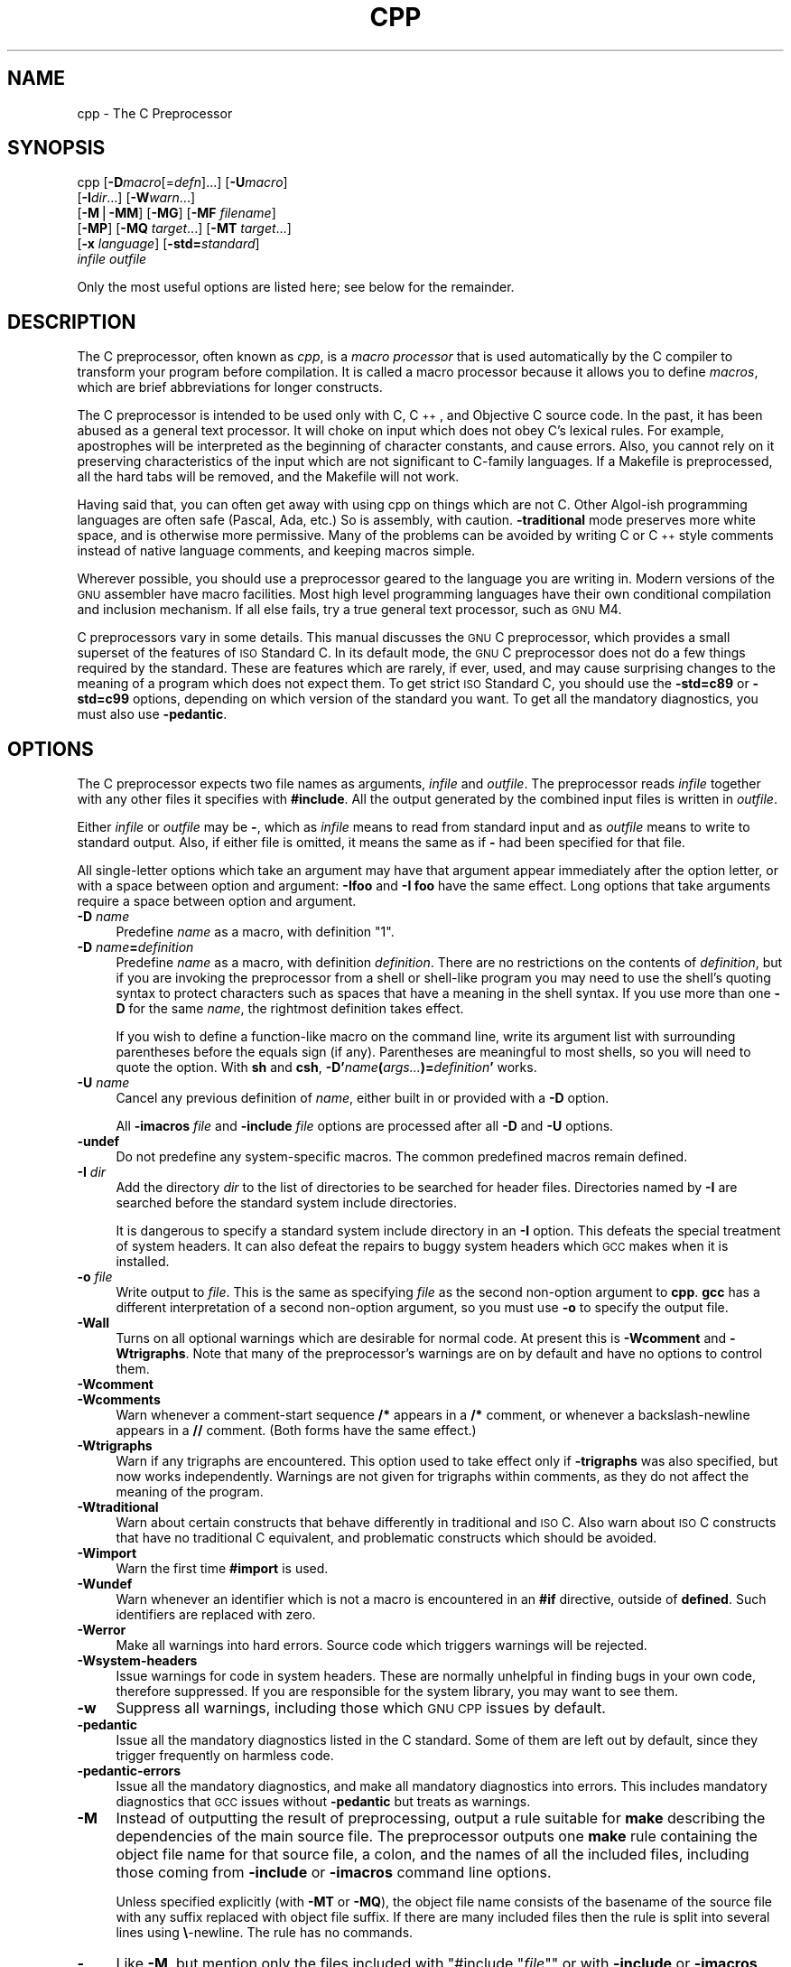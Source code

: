 .\" Automatically generated by Pod::Man version 1.16
.\" Fri Jun 15 10:40:40 2001
.\"
.\" Standard preamble:
.\" ======================================================================
.de Sh \" Subsection heading
.br
.if t .Sp
.ne 5
.PP
\fB\\$1\fR
.PP
..
.de Sp \" Vertical space (when we can't use .PP)
.if t .sp .5v
.if n .sp
..
.de Ip \" List item
.br
.ie \\n(.$>=3 .ne \\$3
.el .ne 3
.IP "\\$1" \\$2
..
.de Vb \" Begin verbatim text
.ft CW
.nf
.ne \\$1
..
.de Ve \" End verbatim text
.ft R

.fi
..
.\" Set up some character translations and predefined strings.  \*(-- will
.\" give an unbreakable dash, \*(PI will give pi, \*(L" will give a left
.\" double quote, and \*(R" will give a right double quote.  | will give a
.\" real vertical bar.  \*(C+ will give a nicer C++.  Capital omega is used
.\" to do unbreakable dashes and therefore won't be available.  \*(C` and
.\" \*(C' expand to `' in nroff, nothing in troff, for use with C<>
.tr \(*W-|\(bv\*(Tr
.ds C+ C\v'-.1v'\h'-1p'\s-2+\h'-1p'+\s0\v'.1v'\h'-1p'
.ie n \{\
.    ds -- \(*W-
.    ds PI pi
.    if (\n(.H=4u)&(1m=24u) .ds -- \(*W\h'-12u'\(*W\h'-12u'-\" diablo 10 pitch
.    if (\n(.H=4u)&(1m=20u) .ds -- \(*W\h'-12u'\(*W\h'-8u'-\"  diablo 12 pitch
.    ds L" ""
.    ds R" ""
.    ds C` ""
.    ds C' ""
'br\}
.el\{\
.    ds -- \|\(em\|
.    ds PI \(*p
.    ds L" ``
.    ds R" ''
'br\}
.\"
.\" If the F register is turned on, we'll generate index entries on stderr
.\" for titles (.TH), headers (.SH), subsections (.Sh), items (.Ip), and
.\" index entries marked with X<> in POD.  Of course, you'll have to process
.\" the output yourself in some meaningful fashion.
.if \nF \{\
.    de IX
.    tm Index:\\$1\t\\n%\t"\\$2"
..
.    nr % 0
.    rr F
.\}
.\"
.\" For nroff, turn off justification.  Always turn off hyphenation; it
.\" makes way too many mistakes in technical documents.
.hy 0
.if n .na
.\"
.\" Accent mark definitions (@(#)ms.acc 1.5 88/02/08 SMI; from UCB 4.2).
.\" Fear.  Run.  Save yourself.  No user-serviceable parts.
.bd B 3
.    \" fudge factors for nroff and troff
.if n \{\
.    ds #H 0
.    ds #V .8m
.    ds #F .3m
.    ds #[ \f1
.    ds #] \fP
.\}
.if t \{\
.    ds #H ((1u-(\\\\n(.fu%2u))*.13m)
.    ds #V .6m
.    ds #F 0
.    ds #[ \&
.    ds #] \&
.\}
.    \" simple accents for nroff and troff
.if n \{\
.    ds ' \&
.    ds ` \&
.    ds ^ \&
.    ds , \&
.    ds ~ ~
.    ds /
.\}
.if t \{\
.    ds ' \\k:\h'-(\\n(.wu*8/10-\*(#H)'\'\h"|\\n:u"
.    ds ` \\k:\h'-(\\n(.wu*8/10-\*(#H)'\`\h'|\\n:u'
.    ds ^ \\k:\h'-(\\n(.wu*10/11-\*(#H)'^\h'|\\n:u'
.    ds , \\k:\h'-(\\n(.wu*8/10)',\h'|\\n:u'
.    ds ~ \\k:\h'-(\\n(.wu-\*(#H-.1m)'~\h'|\\n:u'
.    ds / \\k:\h'-(\\n(.wu*8/10-\*(#H)'\z\(sl\h'|\\n:u'
.\}
.    \" troff and (daisy-wheel) nroff accents
.ds : \\k:\h'-(\\n(.wu*8/10-\*(#H+.1m+\*(#F)'\v'-\*(#V'\z.\h'.2m+\*(#F'.\h'|\\n:u'\v'\*(#V'
.ds 8 \h'\*(#H'\(*b\h'-\*(#H'
.ds o \\k:\h'-(\\n(.wu+\w'\(de'u-\*(#H)/2u'\v'-.3n'\*(#[\z\(de\v'.3n'\h'|\\n:u'\*(#]
.ds d- \h'\*(#H'\(pd\h'-\w'~'u'\v'-.25m'\f2\(hy\fP\v'.25m'\h'-\*(#H'
.ds D- D\\k:\h'-\w'D'u'\v'-.11m'\z\(hy\v'.11m'\h'|\\n:u'
.ds th \*(#[\v'.3m'\s+1I\s-1\v'-.3m'\h'-(\w'I'u*2/3)'\s-1o\s+1\*(#]
.ds Th \*(#[\s+2I\s-2\h'-\w'I'u*3/5'\v'-.3m'o\v'.3m'\*(#]
.ds ae a\h'-(\w'a'u*4/10)'e
.ds Ae A\h'-(\w'A'u*4/10)'E
.    \" corrections for vroff
.if v .ds ~ \\k:\h'-(\\n(.wu*9/10-\*(#H)'\s-2\u~\d\s+2\h'|\\n:u'
.if v .ds ^ \\k:\h'-(\\n(.wu*10/11-\*(#H)'\v'-.4m'^\v'.4m'\h'|\\n:u'
.    \" for low resolution devices (crt and lpr)
.if \n(.H>23 .if \n(.V>19 \
\{\
.    ds : e
.    ds 8 ss
.    ds o a
.    ds d- d\h'-1'\(ga
.    ds D- D\h'-1'\(hy
.    ds th \o'bp'
.    ds Th \o'LP'
.    ds ae ae
.    ds Ae AE
.\}
.rm #[ #] #H #V #F C
.\" ======================================================================
.\"
.IX Title "CPP 1"
.TH CPP 1 "gcc-3.1" "2001-06-15" "GNU"
.UC
.SH "NAME"
cpp \- The C Preprocessor
.SH "SYNOPSIS"
.IX Header "SYNOPSIS"
cpp [\fB\-D\fR\fImacro\fR[=\fIdefn\fR]...] [\fB\-U\fR\fImacro\fR]
    [\fB\-I\fR\fIdir\fR...] [\fB\-W\fR\fIwarn\fR...]
    [\fB\-M\fR|\fB\-MM\fR] [\fB\-MG\fR] [\fB\-MF\fR \fIfilename\fR]
    [\fB\-MP\fR] [\fB\-MQ\fR \fItarget\fR...] [\fB\-MT\fR \fItarget\fR...]
    [\fB\-x\fR \fIlanguage\fR] [\fB\-std=\fR\fIstandard\fR]
    \fIinfile\fR \fIoutfile\fR
.PP
Only the most useful options are listed here; see below for the remainder.
.SH "DESCRIPTION"
.IX Header "DESCRIPTION"
The C preprocessor, often known as \fIcpp\fR, is a \fImacro processor\fR
that is used automatically by the C compiler to transform your program
before compilation.  It is called a macro processor because it allows
you to define \fImacros\fR, which are brief abbreviations for longer
constructs.
.PP
The C preprocessor is intended to be used only with C, \*(C+, and
Objective C source code.  In the past, it has been abused as a general
text processor.  It will choke on input which does not obey C's lexical
rules.  For example, apostrophes will be interpreted as the beginning of
character constants, and cause errors.  Also, you cannot rely on it
preserving characteristics of the input which are not significant to
C-family languages.  If a Makefile is preprocessed, all the hard tabs
will be removed, and the Makefile will not work.
.PP
Having said that, you can often get away with using cpp on things which
are not C.  Other Algol-ish programming languages are often safe
(Pascal, Ada, etc.) So is assembly, with caution.  \fB\-traditional\fR
mode preserves more white space, and is otherwise more permissive.  Many
of the problems can be avoided by writing C or \*(C+ style comments
instead of native language comments, and keeping macros simple.
.PP
Wherever possible, you should use a preprocessor geared to the language
you are writing in.  Modern versions of the \s-1GNU\s0 assembler have macro
facilities.  Most high level programming languages have their own
conditional compilation and inclusion mechanism.  If all else fails,
try a true general text processor, such as \s-1GNU\s0 M4.
.PP
C preprocessors vary in some details.  This manual discusses the \s-1GNU\s0 C
preprocessor, which provides a small superset of the features of \s-1ISO\s0
Standard C.  In its default mode, the \s-1GNU\s0 C preprocessor does not do a
few things required by the standard.  These are features which are
rarely, if ever, used, and may cause surprising changes to the meaning
of a program which does not expect them.  To get strict \s-1ISO\s0 Standard C,
you should use the \fB\-std=c89\fR or \fB\-std=c99\fR options, depending
on which version of the standard you want.  To get all the mandatory
diagnostics, you must also use \fB\-pedantic\fR.  
.SH "OPTIONS"
.IX Header "OPTIONS"
The C preprocessor expects two file names as arguments, \fIinfile\fR and
\&\fIoutfile\fR.  The preprocessor reads \fIinfile\fR together with any
other files it specifies with \fB#include\fR.  All the output generated
by the combined input files is written in \fIoutfile\fR.
.PP
Either \fIinfile\fR or \fIoutfile\fR may be \fB-\fR, which as
\&\fIinfile\fR means to read from standard input and as \fIoutfile\fR
means to write to standard output.  Also, if either file is omitted, it
means the same as if \fB-\fR had been specified for that file.
.PP
All single-letter options which take an argument may have that argument
appear immediately after the option letter, or with a space between
option and argument:  \fB\-Ifoo\fR and \fB\-I foo\fR have the same
effect.  Long options that take arguments require a space between option
and argument.
.Ip "\fB\-D\fR \fIname\fR" 4
.IX Item "-D name"
Predefine \fIname\fR as a macro, with definition \f(CW\*(C`1\*(C'\fR.
.Ip "\fB\-D\fR \fIname\fR\fB=\fR\fIdefinition\fR" 4
.IX Item "-D name=definition"
Predefine \fIname\fR as a macro, with definition \fIdefinition\fR.
There are no restrictions on the contents of \fIdefinition\fR, but if
you are invoking the preprocessor from a shell or shell-like program you
may need to use the shell's quoting syntax to protect characters such as
spaces that have a meaning in the shell syntax.  If you use more than
one \fB\-D\fR for the same \fIname\fR, the rightmost definition takes
effect.
.Sp
If you wish to define a function-like macro on the command line, write
its argument list with surrounding parentheses before the equals sign
(if any).  Parentheses are meaningful to most shells, so you will need
to quote the option.  With \fBsh\fR and \fBcsh\fR,
\&\fB\-D'\fR\fIname\fR\fB(\fR\fIargs...\fR\fB)=\fR\fIdefinition\fR\fB'\fR works.
.Ip "\fB\-U\fR \fIname\fR" 4
.IX Item "-U name"
Cancel any previous definition of \fIname\fR, either built in or
provided with a \fB\-D\fR option.
.Sp
All \fB\-imacros\fR \fIfile\fR and \fB\-include\fR \fIfile\fR options
are processed after all \fB\-D\fR and \fB\-U\fR options.
.Ip "\fB\-undef\fR" 4
.IX Item "-undef"
Do not predefine any system-specific macros.  The common predefined
macros remain defined.
.Ip "\fB\-I\fR \fIdir\fR" 4
.IX Item "-I dir"
Add the directory \fIdir\fR to the list of directories to be searched
for header files.    Directories named by \fB\-I\fR
are searched before the standard system include directories.
.Sp
It is dangerous to specify a standard system include directory in an
\&\fB\-I\fR option.  This defeats the special treatment of system
headers.  It can also defeat the repairs to
buggy system headers which \s-1GCC\s0 makes when it is installed.
.Ip "\fB\-o\fR \fIfile\fR" 4
.IX Item "-o file"
Write output to \fIfile\fR.  This is the same as specifying \fIfile\fR
as the second non-option argument to \fBcpp\fR.  \fBgcc\fR has a
different interpretation of a second non-option argument, so you must
use \fB\-o\fR to specify the output file.
.Ip "\fB\-Wall\fR" 4
.IX Item "-Wall"
Turns on all optional warnings which are desirable for normal code.  At
present this is \fB\-Wcomment\fR and \fB\-Wtrigraphs\fR.  Note that
many of the preprocessor's warnings are on by default and have no
options to control them.
.Ip "\fB\-Wcomment\fR" 4
.IX Item "-Wcomment"
.PD 0
.Ip "\fB\-Wcomments\fR" 4
.IX Item "-Wcomments"
.PD
Warn whenever a comment-start sequence \fB/*\fR appears in a \fB/*\fR
comment, or whenever a backslash-newline appears in a \fB//\fR comment.
(Both forms have the same effect.)
.Ip "\fB\-Wtrigraphs\fR" 4
.IX Item "-Wtrigraphs"
Warn if any trigraphs are encountered.  This option used to take effect
only if \fB\-trigraphs\fR was also specified, but now works
independently.  Warnings are not given for trigraphs within comments, as
they do not affect the meaning of the program.
.Ip "\fB\-Wtraditional\fR" 4
.IX Item "-Wtraditional"
Warn about certain constructs that behave differently in traditional and
\&\s-1ISO\s0 C.  Also warn about \s-1ISO\s0 C constructs that have no traditional C
equivalent, and problematic constructs which should be avoided.
.Ip "\fB\-Wimport\fR" 4
.IX Item "-Wimport"
Warn the first time \fB#import\fR is used.
.Ip "\fB\-Wundef\fR" 4
.IX Item "-Wundef"
Warn whenever an identifier which is not a macro is encountered in an
\&\fB#if\fR directive, outside of \fBdefined\fR.  Such identifiers are
replaced with zero.
.Ip "\fB\-Werror\fR" 4
.IX Item "-Werror"
Make all warnings into hard errors.  Source code which triggers warnings
will be rejected.
.Ip "\fB\-Wsystem-headers\fR" 4
.IX Item "-Wsystem-headers"
Issue warnings for code in system headers.  These are normally unhelpful
in finding bugs in your own code, therefore suppressed.  If you are
responsible for the system library, you may want to see them.
.Ip "\fB\-w\fR" 4
.IX Item "-w"
Suppress all warnings, including those which \s-1GNU\s0 \s-1CPP\s0 issues by default.
.Ip "\fB\-pedantic\fR" 4
.IX Item "-pedantic"
Issue all the mandatory diagnostics listed in the C standard.  Some of
them are left out by default, since they trigger frequently on harmless
code.
.Ip "\fB\-pedantic-errors\fR" 4
.IX Item "-pedantic-errors"
Issue all the mandatory diagnostics, and make all mandatory diagnostics
into errors.  This includes mandatory diagnostics that \s-1GCC\s0 issues
without \fB\-pedantic\fR but treats as warnings.
.Ip "\fB\-M\fR" 4
.IX Item "-M"
Instead of outputting the result of preprocessing, output a rule
suitable for \fBmake\fR describing the dependencies of the main
source file.  The preprocessor outputs one \fBmake\fR rule containing
the object file name for that source file, a colon, and the names of all
the included files, including those coming from \fB\-include\fR or
\&\fB\-imacros\fR command line options.
.Sp
Unless specified explicitly (with \fB\-MT\fR or \fB\-MQ\fR), the
object file name consists of the basename of the source file with any
suffix replaced with object file suffix.  If there are many included
files then the rule is split into several lines using \fB\e\fR\-newline.
The rule has no commands.
.Ip "\fB\-MM\fR" 4
.IX Item "-MM"
Like \fB\-M\fR, but mention only the files included with \f(CW\*(C`#include\ "\f(CIfile\f(CW"\*(C'\fR or with \fB\-include\fR or \fB\-imacros\fR command line
options.  System header files included with \f(CW\*(C`#include\ <\f(CIfile\f(CW>\*(C'\fR
are omitted.
.Ip "\fB\-MF\fR \fIfile\fR" 4
.IX Item "-MF file"
When used with \fB\-M\fR or \fB\-MM\fR, specifies a file to write the
dependencies to.  This allows the preprocessor to write the preprocessed
file to stdout normally.  If no \fB\-MF\fR switch is given, \s-1CPP\s0 sends
the rules to stdout and suppresses normal preprocessed output.
.Ip "\fB\-MG\fR" 4
.IX Item "-MG"
When used with \fB\-M\fR or \fB\-MM\fR, \fB\-MG\fR says to treat missing
header files as generated files and assume they live in the same
directory as the source file.  It suppresses preprocessed output, as a
missing header file is ordinarily an error.
.Sp
This feature is used in automatic updating of makefiles.
.Ip "\fB\-MP\fR" 4
.IX Item "-MP"
This option instructs \s-1CPP\s0 to add a phony target for each dependency
other than the main file, causing each to depend on nothing.  These
dummy rules work around errors \fBmake\fR gives if you remove header
files without updating the \fIMakefile\fR to match.
.Sp
This is typical output:
.Sp
.Vb 1
\&        test.o: test.c test.h
.Ve
.Vb 1
\&        test.h:
.Ve
.Ip "\fB\-MT\fR \fItarget\fR" 4
.IX Item "-MT target"
Change the target of the rule emitted by dependency generation.  By
default \s-1CPP\s0 takes the name of the main input file, including any path,
deletes any file suffix such as \fB.c\fR, and appends the platform's
usual object suffix.  The result is the target.
.Sp
An \fB\-MT\fR option will set the target to be exactly the string you
specify.  If you want multiple targets, you can specify them as a single
argument to \fB\-MT\fR, or use multiple \fB\-MT\fR options.
.Sp
For example, \fB\-MT\ '$(objpfx)foo.o'\fR might give
.Sp
.Vb 1
\&        $(objpfx)foo.o: foo.c
.Ve
.Ip "\fB\-MQ\fR \fItarget\fR" 4
.IX Item "-MQ target"
Same as \fB\-MT\fR, but it quotes any characters which are special to
Make. \fB\-MQ\ '$(objpfx)foo.o'\fR gives
.Sp
.Vb 1
\&        $$(objpfx)foo.o: foo.c
.Ve
The default target is automatically quoted, as if it were given with
\&\fB\-MQ\fR.
.Ip "\fB\-MD\fR \fIfile\fR" 4
.IX Item "-MD file"
.PD 0
.Ip "\fB\-MMD\fR \fIfile\fR" 4
.IX Item "-MMD file"
.PD
\&\fB\-MD\fR \fIfile\fR is equivalent to \fB\-M \-MF\fR \fIfile\fR, and
\&\fB\-MMD\fR \fIfile\fR is equivalent to \fB\-MM \-MF\fR \fIfile\fR.
.Sp
Due to limitations in the compiler driver, you must use these switches
when you want to generate a dependency file as a side-effect of normal
compilation.
.Ip "\fB\-x c\fR" 4
.IX Item "-x c"
.PD 0
.Ip "\fB\-x c++\fR" 4
.IX Item "-x c++"
.Ip "\fB\-x objective-c\fR" 4
.IX Item "-x objective-c"
.Ip "\fB\-x assembler-with-cpp\fR" 4
.IX Item "-x assembler-with-cpp"
.PD
Specify the source language: C, \*(C+, Objective-C, or assembly.  This has
nothing to do with standards conformance or extensions; it merely
selects which base syntax to expect.  If you give none of these options,
cpp will deduce the language from the extension of the source file:
\&\fB.c\fR, \fB.cc\fR, \fB.m\fR, or \fB.S\fR.  Some other common
extensions for \*(C+ and assembly are also recognized.  If cpp does not
recognize the extension, it will treat the file as C; this is the most
generic mode.
.Sp
\&\fBNote:\fR Previous versions of cpp accepted a \fB\-lang\fR option
which selected both the language and the standards conformance level.
This option has been removed, because it conflicts with the \fB\-l\fR
option.
.Ip "\fB\-std=\fR\fIstandard\fR" 4
.IX Item "-std=standard"
.PD 0
.Ip "\fB\-ansi\fR" 4
.IX Item "-ansi"
.PD
Specify the standard to which the code should conform.  Currently cpp
only knows about the standards for C; other language standards will be
added in the future.
.Sp
\&\fIstandard\fR
may be one of:
.RS 4
.if n .Ip "\f(CW""""iso9899:1990""""\fR" 4
.el .Ip "\f(CWiso9899:1990\fR" 4
.IX Item "iso9899:1990"
.PD 0
.if n .Ip "\f(CW""""c89""""\fR" 4
.el .Ip "\f(CWc89\fR" 4
.IX Item "c89"
.PD
The \s-1ISO\s0 C standard from 1990.  \fBc89\fR is the customary shorthand for
this version of the standard.
.Sp
The \fB\-ansi\fR option is equivalent to \fB\-std=c89\fR.
.if n .Ip "\f(CW""""iso9899:199409""""\fR" 4
.el .Ip "\f(CWiso9899:199409\fR" 4
.IX Item "iso9899:199409"
The 1990 C standard, as amended in 1994.
.if n .Ip "\f(CW""""iso9899:1999""""\fR" 4
.el .Ip "\f(CWiso9899:1999\fR" 4
.IX Item "iso9899:1999"
.PD 0
.if n .Ip "\f(CW""""c99""""\fR" 4
.el .Ip "\f(CWc99\fR" 4
.IX Item "c99"
.if n .Ip "\f(CW""""iso9899:199x""""\fR" 4
.el .Ip "\f(CWiso9899:199x\fR" 4
.IX Item "iso9899:199x"
.if n .Ip "\f(CW""""c9x""""\fR" 4
.el .Ip "\f(CWc9x\fR" 4
.IX Item "c9x"
.PD
The revised \s-1ISO\s0 C standard, published in December 1999.  Before
publication, this was known as C9X.
.if n .Ip "\f(CW""""gnu89""""\fR" 4
.el .Ip "\f(CWgnu89\fR" 4
.IX Item "gnu89"
The 1990 C standard plus \s-1GNU\s0 extensions.  This is the default.
.if n .Ip "\f(CW""""gnu99""""\fR" 4
.el .Ip "\f(CWgnu99\fR" 4
.IX Item "gnu99"
.PD 0
.if n .Ip "\f(CW""""gnu9x""""\fR" 4
.el .Ip "\f(CWgnu9x\fR" 4
.IX Item "gnu9x"
.PD
The 1999 C standard plus \s-1GNU\s0 extensions.
.RE
.RS 4
.RE
.Ip "\fB\-I-\fR" 4
.IX Item "-I-"
Split the include path.  Any directories specified with \fB\-I\fR
options before \fB\-I-\fR are searched only for headers requested with
\&\f(CW\*(C`#include\ "\f(CIfile\f(CW"\*(C'\fR; they are not searched for
\&\f(CW\*(C`#include\ <\f(CIfile\f(CW>\*(C'\fR.  If additional directories are
specified with \fB\-I\fR options after the \fB\-I-\fR, those
directories are searched for all \fB#include\fR directives.
.Sp
In addition, \fB\-I-\fR inhibits the use of the directory of the current
file directory as the first search directory for \f(CW\*(C`#include\ "\f(CIfile\f(CW"\*(C'\fR.  
.Ip "\fB\-nostdinc\fR" 4
.IX Item "-nostdinc"
Do not search the standard system directories for header files.
Only the directories you have specified with \fB\-I\fR options
(and the directory of the current file, if appropriate) are searched.
.Ip "\fB\-nostdinc++\fR" 4
.IX Item "-nostdinc++"
Do not search for header files in the \*(C+\-specific standard directories,
but do still search the other standard directories.  (This option is
used when building the \*(C+ library.)
.Ip "\fB\-include\fR \fIfile\fR" 4
.IX Item "-include file"
Process \fIfile\fR as if \f(CW\*(C`#include "file"\*(C'\fR appeared as the first
line of the primary source file.  However, the first directory searched
for \fIfile\fR is the preprocessor's working directory \fIinstead of\fR
the directory containing the main source file.  If not found there, it
is searched for in the remainder of the \f(CW\*(C`#include "..."\*(C'\fR search
chain as normal.
.Sp
If multiple \fB\-include\fR options are given, the files are included
in the order they appear on the command line.
.Ip "\fB\-imacros\fR \fIfile\fR" 4
.IX Item "-imacros file"
Exactly like \fB\-include\fR, except that any output produced by
scanning \fIfile\fR is thrown away.  Macros it defines remain defined.
This allows you to acquire all the macros from a header without also
processing its declarations.
.Sp
All files specified by \fB\-imacros\fR are processed before all files
specified by \fB\-include\fR.
.Ip "\fB\-idirafter\fR \fIdir\fR" 4
.IX Item "-idirafter dir"
Search \fIdir\fR for header files, but do it \fIafter\fR all
directories specified with \fB\-I\fR and the standard system directories
have been exhausted.  \fIdir\fR is treated as a system include directory.
.Ip "\fB\-iprefix\fR \fIprefix\fR" 4
.IX Item "-iprefix prefix"
Specify \fIprefix\fR as the prefix for subsequent \fB\-iwithprefix\fR
options.  If the prefix represents a directory, you should include the
final \fB/\fR.
.Ip "\fB\-iwithprefix\fR \fIdir\fR" 4
.IX Item "-iwithprefix dir"
.PD 0
.Ip "\fB\-iwithprefixbefore\fR \fIdir\fR" 4
.IX Item "-iwithprefixbefore dir"
.PD
Append \fIdir\fR to the prefix specified previously with
\&\fB\-iprefix\fR, and add the resulting directory to the include search
path.  \fB\-iwithprefixbefore\fR puts it in the same place \fB\-I\fR
would; \fB\-iwithprefix\fR puts it where \fB\-idirafter\fR would.
.Sp
Use of these options is discouraged.
.Ip "\fB\-isystem\fR \fIdir\fR" 4
.IX Item "-isystem dir"
Search \fIdir\fR for header files, after all directories specified by
\&\fB\-I\fR but before the standard system directories.  Mark it
as a system directory, so that it gets the same special treatment as
is applied to the standard system directories.  
.Ip "\fB\-fpreprocessed\fR" 4
.IX Item "-fpreprocessed"
Indicate to the preprocessor that the input file has already been
preprocessed.  This suppresses things like macro expansion, trigraph
conversion, escaped newline splicing, and processing of most directives.
In this mode the integrated preprocessor is little more than a tokenizer
for the front ends.
.Sp
\&\fB\-fpreprocessed\fR is implicit if the input file has one of the
extensions \fB.i\fR, \fB.ii\fR or \fB.mi\fR.  These are the
extensions that \s-1GCC\s0 uses for preprocessed files created by
\&\fB\-save-temps\fR.
.Ip "\fB\-ftabstop=\fR\fIwidth\fR" 4
.IX Item "-ftabstop=width"
Set the distance between tab stops.  This helps the preprocessor report
correct column numbers in warnings or errors, even if tabs appear on the
line.  If the value is less than 1 or greater than 100, the option is
ignored.  The default is 8.
.Ip "\fB\-fno-show-column\fR" 4
.IX Item "-fno-show-column"
Do not print column numbers in diagnostics.  This may be necessary if
diagnostics are being scanned by a program that does not understand the
column numbers, such as \fBdejagnu\fR.
.Ip "\fB\-A\fR \fIpredicate\fR\fB=\fR\fIanswer\fR" 4
.IX Item "-A predicate=answer"
Make an assertion with the predicate \fIpredicate\fR and answer
\&\fIanswer\fR.  This form is preferred to the older form \fB\-A\fR
\&\fIpredicate\fR\fB(\fR\fIanswer\fR\fB)\fR, which is still supported, because
it does not use shell special characters.  
.Ip "\fB\-A -\fR\fIpredicate\fR\fB=\fR\fIanswer\fR" 4
.IX Item "-A -predicate=answer"
Cancel an assertion with the predicate \fIpredicate\fR and answer
\&\fIanswer\fR.
.Ip "\fB\-A-\fR" 4
.IX Item "-A-"
Cancel all predefined assertions and all assertions preceding it on
the command line.  Also, undefine all predefined macros and all
macros preceding it on the command line.  (This is a historical wart and
may change in the future.)
.Ip "\fB\-dM\fR" 4
.IX Item "-dM"
Instead of the normal output, generate a list of \fB#define\fR
directives for all the macros defined during the execution of the
preprocessor, including predefined macros.  This gives you a way of
finding out what is predefined in your version of the preprocessor.
Assuming you have no file \fIfoo.h\fR, the command
.Sp
.Vb 1
\&        touch foo.h; cpp -dM foo.h
.Ve
will show all the predefined macros.
.Ip "\fB\-dD\fR" 4
.IX Item "-dD"
Like \fB\-dM\fR except in two respects: it does \fInot\fR include the
predefined macros, and it outputs \fIboth\fR the \fB#define\fR
directives and the result of preprocessing.  Both kinds of output go to
the standard output file.
.Ip "\fB\-dN\fR" 4
.IX Item "-dN"
Like \fB\-dD\fR, but emit only the macro names, not their expansions.
.Ip "\fB\-dI\fR" 4
.IX Item "-dI"
Output \fB#include\fR directives in addition to the result of
preprocessing.
.Ip "\fB\-P\fR" 4
.IX Item "-P"
Inhibit generation of linemarkers in the output from the preprocessor.
This might be useful when running the preprocessor on something that is
not C code, and will be sent to a program which might be confused by the
linemarkers.  
.Ip "\fB\-C\fR" 4
.IX Item "-C"
Do not discard comments.  All comments are passed through to the output
file, except for comments in processed directives, which are deleted
along with the directive.  Comments appearing in the expansion list of a
macro will be preserved, and appear in place wherever the macro is
invoked.
.Sp
You should be prepared for side effects when using \fB\-C\fR; it causes
the preprocessor to treat comments as tokens in their own right.  For
example, macro redefinitions that were trivial when comments were
replaced by a single space might become significant when comments are
retained.  Also, comments appearing at the start of what would be a
directive line have the effect of turning that line into an ordinary
source line, since the first token on the line is no longer a \fB#\fR.
.Ip "\fB\-gcc\fR" 4
.IX Item "-gcc"
Define the macros _\|_GNUC_\|_, _\|_GNUC_MINOR_\|_ and
_\|_GNUC_PATCHLEVEL_\|_. These are defined automatically when you use
\&\fBgcc \-E\fR; you can turn them off in that case with
\&\fB\-no-gcc\fR.
.Ip "\fB\-traditional\fR" 4
.IX Item "-traditional"
Try to imitate the behavior of old-fashioned C, as opposed to \s-1ISO\s0
C. 
.Ip "\fB\-trigraphs\fR" 4
.IX Item "-trigraphs"
Process trigraph sequences.  
.Ip "\fB\-remap\fR" 4
.IX Item "-remap"
Enable special code to work around file systems which only permit very
short file names, such as \s-1MS-DOS\s0.
.Ip "\fB\-$\fR" 4
.IX Item "-$"
Forbid the use of \fB$\fR in identifiers.  The C standard allows
implementations to define extra characters that can appear in
identifiers.  By default \s-1GNU\s0 \s-1CPP\s0 permits \fB$\fR, a common extension.
.Ip "\fB\-h\fR" 4
.IX Item "-h"
.PD 0
.Ip "\fB\*(--help\fR" 4
.IX Item "help"
.Ip "\fB\*(--target-help\fR" 4
.IX Item "target-help"
.PD
Print text describing all the command line options instead of
preprocessing anything.
.Ip "\fB\-v\fR" 4
.IX Item "-v"
Verbose mode.  Print out \s-1GNU\s0 \s-1CPP\s0's version number at the beginning of
execution, and report the final form of the include path.
.Ip "\fB\-H\fR" 4
.IX Item "-H"
Print the name of each header file used, in addition to other normal
activities.  Each name is indented to show how deep in the
\&\fB#include\fR stack it is.
.Ip "\fB\-version\fR" 4
.IX Item "-version"
.PD 0
.Ip "\fB\*(--version\fR" 4
.IX Item "version"
.PD
Print out \s-1GNU\s0 \s-1CPP\s0's version number.  With one dash, proceed to
preprocess as normal.  With two dashes, exit immediately.
.SH "SEE ALSO"
.IX Header "SEE ALSO"
\&\fIgcc\fR\|(1), \fIas\fR\|(1), \fIld\fR\|(1), and the Info entries for \fIcpp\fR, \fIgcc\fR, and
\&\fIbinutils\fR.
.SH "COPYRIGHT"
.IX Header "COPYRIGHT"
Copyright (c) 1987, 1989, 1991, 1992, 1993, 1994, 1995, 1996,
1997, 1998, 1999, 2000, 2001
Free Software Foundation, Inc.
.PP
Permission is granted to copy, distribute and/or modify this document
under the terms of the \s-1GNU\s0 Free Documentation License, Version 1.1 or
any later version published by the Free Software Foundation.  A copy of
the license is included in the accompanying manual for \s-1GCC\s0, in the
section ``\s-1GNU\s0 Free Documentation License''.
This manual contains no Invariant Sections, and has no Front-Cover Texts
or Back-Cover Texts.
